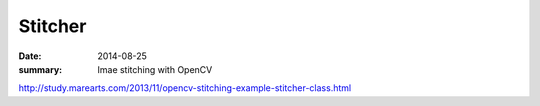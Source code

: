 
Stitcher
==========

:date: 2014-08-25
:summary: Imae stitching with OpenCV

http://study.marearts.com/2013/11/opencv-stitching-example-stitcher-class.html
